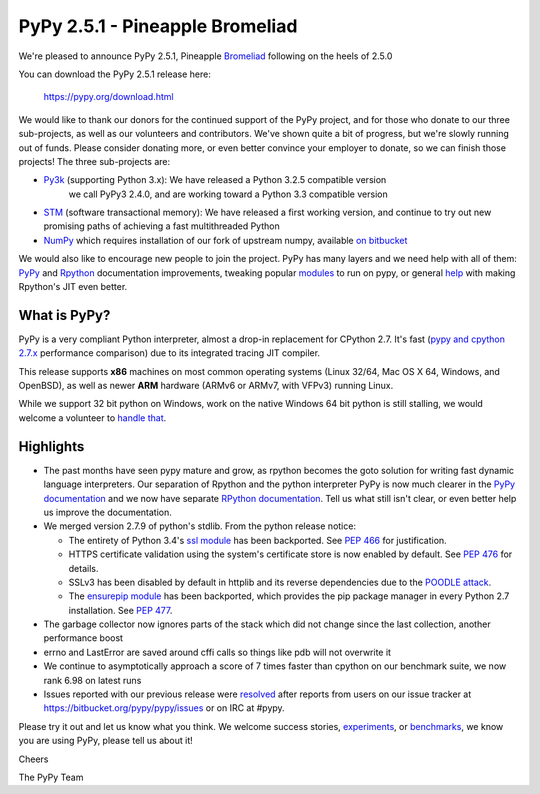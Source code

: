 ================================
PyPy 2.5.1 - Pineapple Bromeliad
================================

We're pleased to announce PyPy 2.5.1, Pineapple `Bromeliad`_ following on the heels of 2.5.0

You can download the PyPy 2.5.1 release here:

    https://pypy.org/download.html

We would like to thank our donors for the continued support of the PyPy
project, and for those who donate to our three sub-projects, as well as our
volunteers and contributors.  
We've shown quite a bit of progress, but we're slowly running out of funds.
Please consider donating more, or even better convince your employer to donate,
so we can finish those projects! The three sub-projects are:

* `Py3k`_ (supporting Python 3.x): We have released a Python 3.2.5 compatible version
   we call PyPy3 2.4.0, and are working toward a Python 3.3 compatible version

* `STM`_ (software transactional memory): We have released a first working version,
  and continue to try out new promising paths of achieving a fast multithreaded Python

* `NumPy`_ which requires installation of our fork of upstream numpy,
  available `on bitbucket`_

.. _`Bromeliad`: https://xkcd.com/1498
.. _`Py3k`: https://pypy.org/py3donate.html
.. _`STM`: https://pypy.org/tmdonate2.html
.. _`NumPy`: https://pypy.org/numpydonate.html
.. _`on bitbucket`: https://www.bitbucket.org/pypy/numpy

We would also like to encourage new people to join the project. PyPy has many
layers and we need help with all of them: `PyPy`_ and `Rpython`_ documentation
improvements, tweaking popular `modules`_ to run on pypy, or general `help`_ with making
Rpython's JIT even better.

.. _`PyPy`: https://doc.pypy.org 
.. _`Rpython`: https://rpython.readthedocs.org
.. _`modules`: https://doc.pypy.org/en/latest/project-ideas.html#make-more-python-modules-pypy-friendly
.. _`help`: https://doc.pypy.org/en/latest/project-ideas.html

What is PyPy?
=============

PyPy is a very compliant Python interpreter, almost a drop-in replacement for
CPython 2.7. It's fast (`pypy and cpython 2.7.x`_ performance comparison)
due to its integrated tracing JIT compiler.

This release supports **x86** machines on most common operating systems
(Linux 32/64, Mac OS X 64, Windows, and OpenBSD),
as well as newer **ARM** hardware (ARMv6 or ARMv7, with VFPv3) running Linux.

While we support 32 bit python on Windows, work on the native Windows 64
bit python is still stalling, we would welcome a volunteer
to `handle that`_.

.. _`pypy and cpython 2.7.x`: https://speed.pypy.org
.. _`handle that`: https://doc.pypy.org/en/latest/windows.html#what-is-missing-for-a-full-64-bit-translation

Highlights 
==========

* The past months have seen pypy mature and grow, as rpython becomes the goto
  solution for writing fast dynamic language interpreters. Our separation of
  Rpython and the python interpreter PyPy is now much clearer in the
  `PyPy documentation`_  and we now have separate `RPython documentation`_.
  Tell us what still isn't clear, or even better help us improve the documentation.

* We merged version 2.7.9 of python's stdlib. From the python release notice:

  * The entirety of Python 3.4's `ssl module`_ has been backported. 
    See `PEP 466`_ for justification.

  * HTTPS certificate validation using the system's certificate store is now
    enabled by default. See `PEP 476`_ for details.

  * SSLv3 has been disabled by default in httplib and its reverse dependencies
    due to the `POODLE attack`_.

  * The `ensurepip module`_ has been backported, which provides the pip
    package manager in every Python 2.7 installation. See `PEP 477`_.

* The garbage collector now ignores parts of the stack which did not change
  since the last collection, another performance boost

* errno and LastError are saved around cffi calls so things like pdb will not
  overwrite it

* We continue to asymptotically approach a score of 7 times faster than cpython
  on our benchmark suite, we now rank 6.98 on latest runs

* Issues reported with our previous release were resolved_ after reports from users on
  our issue tracker at https://bitbucket.org/pypy/pypy/issues or on IRC at
  #pypy.

.. _`PyPy documentation`: https://doc.pypy.org
.. _`RPython documentation`: https://rpython.readthedocs.org
.. _`ssl module`: https://docs.python.org/3/library/ssl.html
.. _`PEP 466`: https://www.python.org/dev/peps/pep-0466
.. _`PEP 476`: https://www.python.org/dev/peps/pep-0476
.. _`PEP 477`: https://www.python.org/dev/peps/pep-0477
.. _`POODLE attack`: https://www.imperialviolet.org/2014/10/14/poodle.html
.. _`ensurepip module`: https://docs.python.org/2/library/ensurepip.html
.. _resolved: https://doc.pypy.org/en/latest/whatsnew-2.5.1.html

Please try it out and let us know what you think. We welcome
success stories, `experiments`_,  or `benchmarks`_, we know you are using PyPy, please tell us about it!

Cheers

The PyPy Team

.. _`experiments`: https://morepypy.blogspot.com/2015/02/experiments-in-pyrlang-with-rpython.html
.. _`benchmarks`: https://mithrandi.net/blog/2015/03/axiom-benchmark-results-on-pypy-2-5-0
